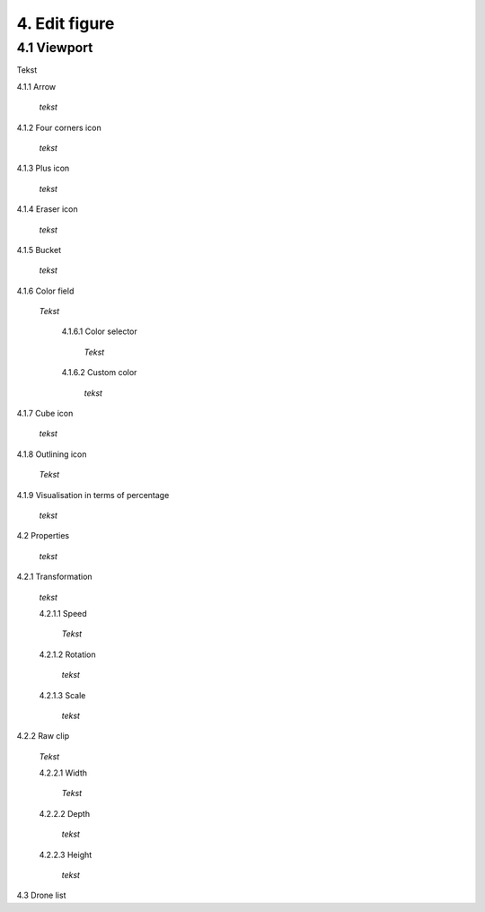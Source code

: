 ===========================
4. Edit figure
===========================

4.1 Viewport
-------------

Tekst

4.1.1 Arrow
  
  *tekst*

4.1.2 Four corners icon

  *tekst*

4.1.3 Plus icon

  *tekst*

4.1.4 Eraser icon

  *tekst*

4.1.5 Bucket

  *tekst*

4.1.6 Color field

  *Tekst*

   4.1.6.1 Color selector

     *Tekst*

   4.1.6.2 Custom color

     *tekst*

4.1.7 Cube icon

  *tekst*

4.1.8 Outlining icon

  *Tekst*

4.1.9 Visualisation in terms of percentage

  *tekst*

4.2 Properties

  *tekst*

4.2.1 Transformation

  *tekst*

  4.2.1.1 Speed

    *Tekst*

  4.2.1.2 Rotation

    *tekst*

  4.2.1.3 Scale

    *tekst*

4.2.2 Raw clip

  *Tekst*

  4.2.2.1 Width

    *Tekst*

  4.2.2.2 Depth

    *tekst*

  4.2.2.3 Height

    *tekst*

4.3 Drone list

   

